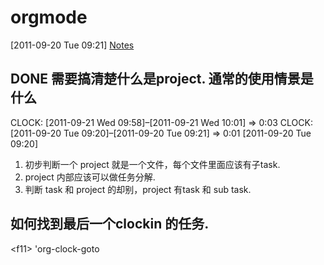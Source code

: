 * orgmode
  :PROPERTIES:
  :CATEGORY: ORGMODE
  :END:   

[2011-09-20 Tue 09:21]
[[file:~/org/todolist.org::*Notes][Notes]]
** DONE 需要搞清楚什么是project. 通常的使用情景是什么
   CLOCK: [2011-09-21 Wed 09:58]--[2011-09-21 Wed 10:01] =>  0:03
   CLOCK: [2011-09-20 Tue 09:20]--[2011-09-20 Tue 09:21] =>  0:01
   [2011-09-20 Tue 09:20]

   1. 初步判断一个 project 就是一个文件，每个文件里面应该有子task. 
   2. project 内部应该可以做任务分解.
   3. 判断 task 和 project 的却别，project 有task 和 sub task.

** 如何找到最后一个clockin 的任务.
   <f11>   'org-clock-goto

